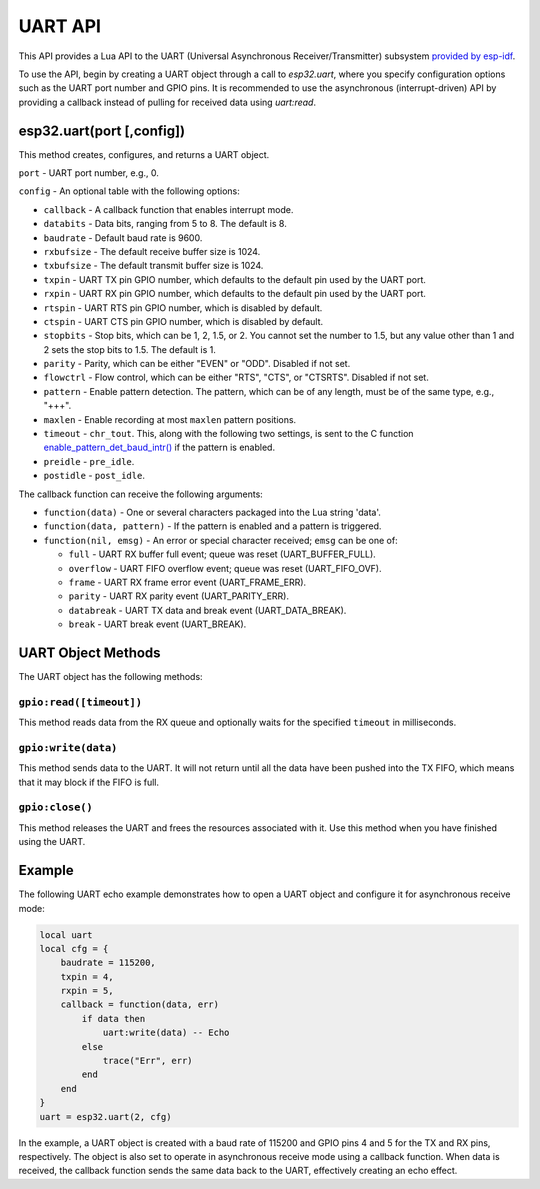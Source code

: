 UART API
========

This API provides a Lua API to the UART (Universal Asynchronous Receiver/Transmitter) subsystem `provided by esp-idf <https://docs.espressif.com/projects/esp-idf/en/latest/esp32/index.html>`_.

To use the API, begin by creating a UART object through a call to `esp32.uart`, where you specify configuration options such as the UART port number and GPIO pins. It is recommended to use the asynchronous (interrupt-driven) API by providing a callback instead of pulling for received data using `uart:read`.

esp32.uart(port [,config])
-------------------------------

This method creates, configures, and returns a UART object.

``port`` - UART port number, e.g., 0.

``config`` - An optional table with the following options:

- ``callback`` - A callback function that enables interrupt mode.
- ``databits`` - Data bits, ranging from 5 to 8. The default is 8.
- ``baudrate`` - Default baud rate is 9600.
- ``rxbufsize`` - The default receive buffer size is 1024.
- ``txbufsize`` - The default transmit buffer size is 1024.
- ``txpin`` - UART TX pin GPIO number, which defaults to the default pin used by the UART port.
- ``rxpin`` - UART RX pin GPIO number, which defaults to the default pin used by the UART port.
- ``rtspin`` - UART RTS pin GPIO number, which is disabled by default.
- ``ctspin`` - UART CTS pin GPIO number, which is disabled by default.
- ``stopbits`` - Stop bits, which can be 1, 2, 1.5, or 2. You cannot set the number to 1.5, but any value other than 1 and 2 sets the stop bits to 1.5. The default is 1.
- ``parity`` - Parity, which can be either "EVEN" or "ODD". Disabled if not set.
- ``flowctrl`` - Flow control, which can be either "RTS", "CTS", or "CTSRTS". Disabled if not set.
- ``pattern`` - Enable pattern detection. The pattern, which can be of any length, must be of the same type, e.g., "+++".
- ``maxlen`` - Enable recording at most ``maxlen`` pattern positions.
- ``timeout`` - ``chr_tout``. This, along with the following two settings, is sent to the C function `enable_pattern_det_baud_intr() <https://docs.espressif.com/projects/esp-idf/en/latest/esp32/api-reference/peripherals/uart.html?highlight=enable_pattern_det_baud_intr#_CPPv433uart_enable_pattern_det_baud_intr11uart_port_tc7uint8_tiii>`_ if the pattern is enabled.
- ``preidle`` - ``pre_idle``.
- ``postidle`` - ``post_idle``.

The callback function can receive the following arguments:

- ``function(data)`` - One or several characters packaged into the Lua string 'data'.
- ``function(data, pattern)`` - If the pattern is enabled and a pattern is triggered.
- ``function(nil, emsg)`` - An error or special character received; ``emsg`` can be one of:

  - ``full`` - UART RX buffer full event; queue was reset (UART_BUFFER_FULL).
  - ``overflow`` - UART FIFO overflow event; queue was reset (UART_FIFO_OVF).
  - ``frame`` - UART RX frame error event (UART_FRAME_ERR).
  - ``parity`` - UART RX parity event (UART_PARITY_ERR).
  - ``databreak`` - UART TX data and break event (UART_DATA_BREAK).
  - ``break`` - UART break event (UART_BREAK).

UART Object Methods
-------------------

The UART object has the following methods:

``gpio:read([timeout])``
~~~~~~~~~~~~~~~~~~~~~~~~


This method reads data from the RX queue and optionally waits for the specified ``timeout`` in milliseconds.

``gpio:write(data)``
~~~~~~~~~~~~~~~~~~~~

This method sends data to the UART. It will not return until all the data have been pushed into the TX FIFO, which means that it may block if the FIFO is full.

``gpio:close()``
~~~~~~~~~~~~~~~~

This method releases the UART and frees the resources associated with it. Use this method when you have finished using the UART.

Example
-------

The following UART echo example demonstrates how to open a UART object and configure it for asynchronous receive mode:

.. code-block:: lua

   local uart
   local cfg = {
       baudrate = 115200,
       txpin = 4,
       rxpin = 5,
       callback = function(data, err)
           if data then
               uart:write(data) -- Echo
           else
               trace("Err", err)
           end
       end
   }
   uart = esp32.uart(2, cfg)

In the example, a UART object is created with a baud rate of 115200 and GPIO pins 4 and 5 for the TX and RX pins, respectively. The object is also set to operate in asynchronous receive mode using a callback function. When data is received, the callback function sends the same data back to the UART, effectively creating an echo effect.

